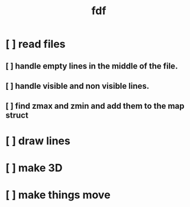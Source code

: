 #+title: fdf



* [ ] read files
** [ ] handle empty lines in the middle of the file.
** [ ] handle visible and non visible lines.
** [ ] find zmax and zmin and add them to the map struct
* [ ] draw lines
* [ ] make 3D
* [ ] make things move
